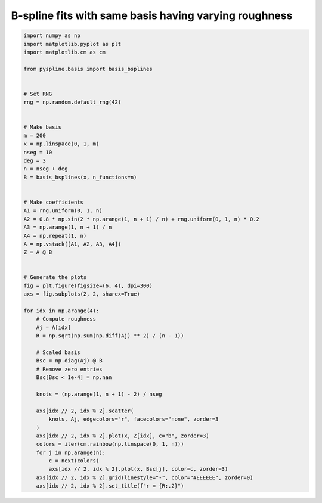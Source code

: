 
.. DO NOT EDIT.
.. THIS FILE WAS AUTOMATICALLY GENERATED BY SPHINX-GALLERY.
.. TO MAKE CHANGES, EDIT THE SOURCE PYTHON FILE:
.. "auto_jops_examples/chapter_2/plot_brough2.py"
.. LINE NUMBERS ARE GIVEN BELOW.

.. only:: html

    .. note::
        :class: sphx-glr-download-link-note

        :ref:`Go to the end <sphx_glr_download_auto_jops_examples_chapter_2_plot_brough2.py>`
        to download the full example code.

.. rst-class:: sphx-glr-example-title

.. _sphx_glr_auto_jops_examples_chapter_2_plot_brough2.py:


B-spline fits with same basis having varying roughness
======================================================

.. GENERATED FROM PYTHON SOURCE LINES 7-63



.. image-sg:: /auto_jops_examples/chapter_2/images/sphx_glr_plot_brough2_001.png
   :alt: r = 0.45, r = 0.11, r = 0.077, r = 0.0
   :srcset: /auto_jops_examples/chapter_2/images/sphx_glr_plot_brough2_001.png
   :class: sphx-glr-single-img





.. code-block:: Python


    import numpy as np
    import matplotlib.pyplot as plt
    import matplotlib.cm as cm

    from pyspline.basis import basis_bsplines


    # Set RNG
    rng = np.random.default_rng(42)


    # Make basis
    m = 200
    x = np.linspace(0, 1, m)
    nseg = 10
    deg = 3
    n = nseg + deg
    B = basis_bsplines(x, n_functions=n)


    # Make coefficients
    A1 = rng.uniform(0, 1, n)
    A2 = 0.8 * np.sin(2 * np.arange(1, n + 1) / n) + rng.uniform(0, 1, n) * 0.2
    A3 = np.arange(1, n + 1) / n
    A4 = np.repeat(1, n)
    A = np.vstack([A1, A2, A3, A4])
    Z = A @ B


    # Generate the plots
    fig = plt.figure(figsize=(6, 4), dpi=300)
    axs = fig.subplots(2, 2, sharex=True)

    for idx in np.arange(4):
        # Compute roughness
        Aj = A[idx]
        R = np.sqrt(np.sum(np.diff(Aj) ** 2) / (n - 1))

        # Scaled basis
        Bsc = np.diag(Aj) @ B
        # Remove zero entries
        Bsc[Bsc < 1e-4] = np.nan

        knots = (np.arange(1, n + 1) - 2) / nseg

        axs[idx // 2, idx % 2].scatter(
            knots, Aj, edgecolors="r", facecolors="none", zorder=3
        )
        axs[idx // 2, idx % 2].plot(x, Z[idx], c="b", zorder=3)
        colors = iter(cm.rainbow(np.linspace(0, 1, n)))
        for j in np.arange(n):
            c = next(colors)
            axs[idx // 2, idx % 2].plot(x, Bsc[j], color=c, zorder=3)
        axs[idx // 2, idx % 2].grid(linestyle="-", color="#EEEEEE", zorder=0)
        axs[idx // 2, idx % 2].set_title(f"r = {R:.2}")


.. rst-class:: sphx-glr-timing

   **Total running time of the script:** (0 minutes 0.318 seconds)


.. _sphx_glr_download_auto_jops_examples_chapter_2_plot_brough2.py:

.. only:: html

  .. container:: sphx-glr-footer sphx-glr-footer-example

    .. container:: sphx-glr-download sphx-glr-download-jupyter

      :download:`Download Jupyter notebook: plot_brough2.ipynb <plot_brough2.ipynb>`

    .. container:: sphx-glr-download sphx-glr-download-python

      :download:`Download Python source code: plot_brough2.py <plot_brough2.py>`


.. only:: html

 .. rst-class:: sphx-glr-signature

    `Gallery generated by Sphinx-Gallery <https://sphinx-gallery.github.io>`_
